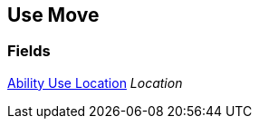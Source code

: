 [#manual/use-move]

## Use Move

### Fields

<<manual/ability-use-location.html,Ability Use Location>> _Location_::

ifdef::backend-multipage_html5[]
link:reference/use-move.html[Reference]
endif::[]